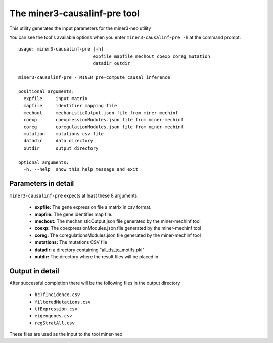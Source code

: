 The miner3-causalinf-pre tool
=============================

This utility generates the input parameters for the miner3-neo utility

You can see the tool's available options when you enter ``miner3-causalinf-pre -h``
at the command prompt:

.. highlight:: none

::

    usage: miner3-causalinf-pre [-h]
                                expfile mapfile mechout coexp coreg mutation
                                datadir outdir

    miner3-causalinf-pre - MINER pre-compute causal inference

    positional arguments:
      expfile     input matrix
      mapfile     identifier mapping file
      mechout     mechanisticOutput.json file from miner-mechinf
      coexp       coexpressionModules.json file from miner-mechinf
      coreg       coregulationModules.json file from miner-mechinf
      mutation    mutations csv file
      datadir     data directory
      outdir      output directory

    optional arguments:
      -h, --help  show this help message and exit

Parameters in detail
--------------------

``miner3-causalinf-pre`` expects at least these 8 arguments:

  * **expfile:** The gene expression file a matrix in csv format.
  * **mapfile:** The gene identifier map file.
  * **mechout:** The mechanisticOutput.json file generated by the miner-mechinf tool
  * **coexp:** The coexpressionModules.json file generated by the miner-mechinf tool
  * **coreg:** The coregulationsModules.json file generated by the miner-mechinf tool
  * **mutations:** The mutations CSV file
  * **datadir:** a directory containing "all_tfs_to_motifs.pkl"
  * **outdir:** The directory where the result files will be placed in.

Output in detail
----------------

After successful completion there will be the following files in the output directory

  * ``bcTfIncidence.csv``
  * ``filteredMutations.csv``
  * ``tfExpression.csv``
  * ``eigengenes.csv``
  * ``regStratAll.csv``

These files are used as the input to the tool miner-neo
